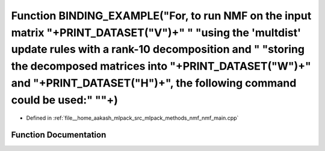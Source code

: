 .. _exhale_function_nmf__main_8cpp_1a978da7d5aefcd8fe209dd6483c6c2b9d:

Function BINDING_EXAMPLE("For, to run NMF on the input matrix "+PRINT_DATASET("V")+" " "using the 'multdist' update rules with a rank-10 decomposition and " "storing the decomposed matrices into "+PRINT_DATASET("W")+" and "+PRINT_DATASET("H")+", the following command could be used:" "\"+)
=================================================================================================================================================================================================================================================================================================

- Defined in :ref:`file__home_aakash_mlpack_src_mlpack_methods_nmf_nmf_main.cpp`


Function Documentation
----------------------


.. doxygenfunction:: BINDING_EXAMPLE("For, to run NMF on the input matrix "+PRINT_DATASET("V")+" " "using the 'multdist' update rules with a rank-10 decomposition and " "storing the decomposed matrices into "+PRINT_DATASET("W")+" and "+PRINT_DATASET("H")+", the following command could be used:" "\"+)
